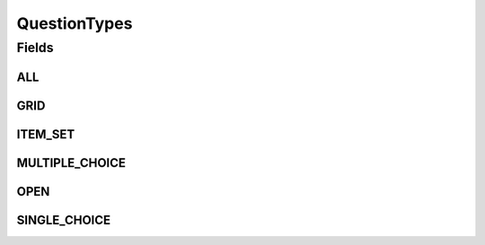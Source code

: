 .. java:import:: java.util Arrays

.. java:import:: java.util Collections

.. java:import:: java.util HashSet

.. java:import:: java.util Set

.. java:import:: eu.dzhw.fdz.metadatamanagement.common.domain I18nString

QuestionTypes
=============

.. java:package:: eu.dzhw.fdz.metadatamanagement.questionmanagement.domain
   :noindex:

.. java:type:: public class QuestionTypes

   Question Types.

Fields
------
ALL
^^^

.. java:field:: public static final Set<I18nString> ALL
   :outertype: QuestionTypes

GRID
^^^^

.. java:field:: public static final I18nString GRID
   :outertype: QuestionTypes

ITEM_SET
^^^^^^^^

.. java:field:: public static final I18nString ITEM_SET
   :outertype: QuestionTypes

MULTIPLE_CHOICE
^^^^^^^^^^^^^^^

.. java:field:: public static final I18nString MULTIPLE_CHOICE
   :outertype: QuestionTypes

OPEN
^^^^

.. java:field:: public static final I18nString OPEN
   :outertype: QuestionTypes

SINGLE_CHOICE
^^^^^^^^^^^^^

.. java:field:: public static final I18nString SINGLE_CHOICE
   :outertype: QuestionTypes

